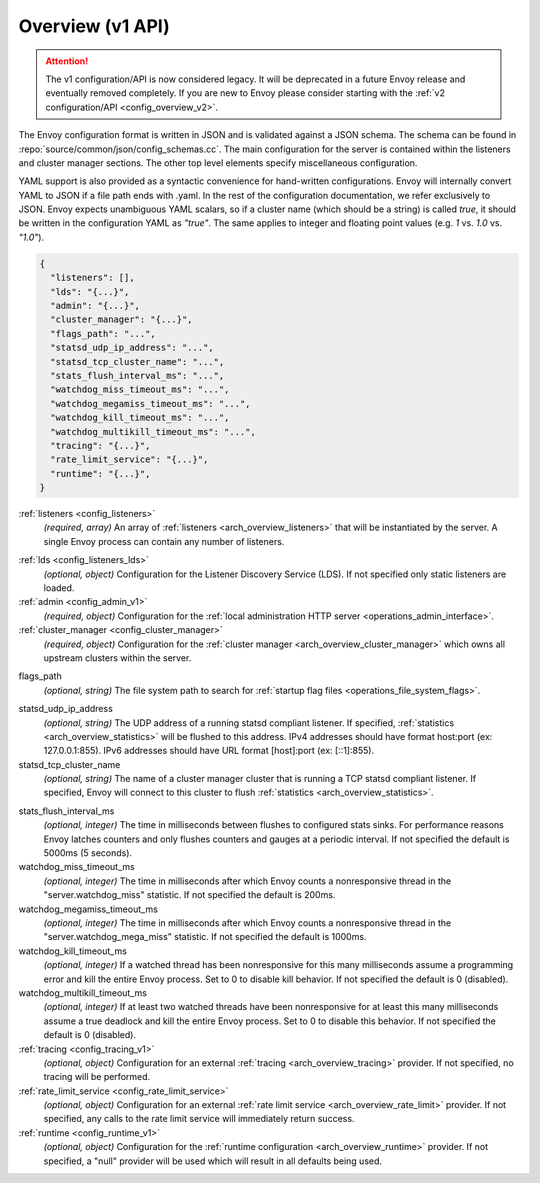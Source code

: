 .. _config_overview_v1:

Overview (v1 API)
=================

.. attention::

  The v1 configuration/API is now considered legacy. It will be deprecated in a future Envoy release
  and eventually removed completely. If you are new to Envoy please consider starting with the
  :ref:`v2 configuration/API <config_overview_v2>`.

The Envoy configuration format is written in JSON and is validated against a JSON schema.  The
schema can be found in :repo:`source/common/json/config_schemas.cc`. The main configuration for the
server is contained within the listeners and cluster manager sections. The other top level elements
specify miscellaneous configuration.

YAML support is also provided as a syntactic convenience for hand-written configurations. Envoy will
internally convert YAML to JSON if a file path ends with .yaml. In the rest of the configuration
documentation, we refer exclusively to JSON. Envoy expects unambiguous YAML scalars, so if a cluster
name (which should be a string) is called *true*, it should be written in the configuration YAML as
*"true"*. The same applies to integer and floating point values (e.g. *1* vs. *1.0* vs. *"1.0"*).


.. code-block:: json

  {
    "listeners": [],
    "lds": "{...}",
    "admin": "{...}",
    "cluster_manager": "{...}",
    "flags_path": "...",
    "statsd_udp_ip_address": "...",
    "statsd_tcp_cluster_name": "...",
    "stats_flush_interval_ms": "...",
    "watchdog_miss_timeout_ms": "...",
    "watchdog_megamiss_timeout_ms": "...",
    "watchdog_kill_timeout_ms": "...",
    "watchdog_multikill_timeout_ms": "...",
    "tracing": "{...}",
    "rate_limit_service": "{...}",
    "runtime": "{...}",
  }

:ref:`listeners <config_listeners>`
  *(required, array)* An array of :ref:`listeners <arch_overview_listeners>` that will be
  instantiated by the server. A single Envoy process can contain any number of listeners.

.. _config_overview_lds:

:ref:`lds <config_listeners_lds>`
  *(optional, object)* Configuration for the Listener Discovery Service (LDS). If not specified
  only static listeners are loaded.

:ref:`admin <config_admin_v1>`
  *(required, object)* Configuration for the :ref:`local administration HTTP server
  <operations_admin_interface>`.

:ref:`cluster_manager <config_cluster_manager>`
  *(required, object)* Configuration for the :ref:`cluster manager <arch_overview_cluster_manager>`
  which owns all upstream clusters within the server.

.. _config_overview_flags_path:

flags_path
  *(optional, string)* The file system path to search for :ref:`startup flag files
  <operations_file_system_flags>`.

.. _config_overview_statsd_udp_ip_address:

statsd_udp_ip_address
  *(optional, string)* The UDP address of a running statsd compliant listener. If specified,
  :ref:`statistics <arch_overview_statistics>` will be flushed to this address. IPv4 addresses should
  have format host:port (ex: 127.0.0.1:855). IPv6 addresses should have URL format [host]:port
  (ex: [::1]:855).

statsd_tcp_cluster_name
  *(optional, string)* The name of a cluster manager cluster that is running a TCP statsd compliant
  listener. If specified, Envoy will connect to this cluster to flush :ref:`statistics
  <arch_overview_statistics>`.

.. _config_overview_stats_flush_interval_ms:

stats_flush_interval_ms
  *(optional, integer)* The time in milliseconds between flushes to configured stats sinks. For
  performance reasons Envoy latches counters and only flushes counters and gauges at a periodic
  interval. If not specified the default is 5000ms (5 seconds).

watchdog_miss_timeout_ms
  *(optional, integer)* The time in milliseconds after which Envoy counts a nonresponsive thread in the
  "server.watchdog_miss" statistic. If not specified the default is 200ms.

watchdog_megamiss_timeout_ms
  *(optional, integer)* The time in milliseconds after which Envoy counts a nonresponsive thread in the
  "server.watchdog_mega_miss" statistic. If not specified the default is 1000ms.

watchdog_kill_timeout_ms
  *(optional, integer)* If a watched thread has been nonresponsive for this many milliseconds assume
  a programming error and kill the entire Envoy process. Set to 0 to disable kill behavior. If not
  specified the default is 0 (disabled).

watchdog_multikill_timeout_ms
  *(optional, integer)* If at least two watched threads have been nonresponsive for at least this many
  milliseconds assume a true deadlock and kill the entire Envoy process. Set to 0 to disable this
  behavior. If not specified the default is 0 (disabled).

:ref:`tracing <config_tracing_v1>`
  *(optional, object)* Configuration for an external :ref:`tracing <arch_overview_tracing>`
  provider. If not specified, no tracing will be performed.

:ref:`rate_limit_service <config_rate_limit_service>`
  *(optional, object)* Configuration for an external :ref:`rate limit service
  <arch_overview_rate_limit>` provider. If not specified, any calls to the rate limit service will
  immediately return success.

:ref:`runtime <config_runtime_v1>`
  *(optional, object)* Configuration for the :ref:`runtime configuration <arch_overview_runtime>`
  provider. If not specified, a "null" provider will be used which will result in all defaults being
  used.
